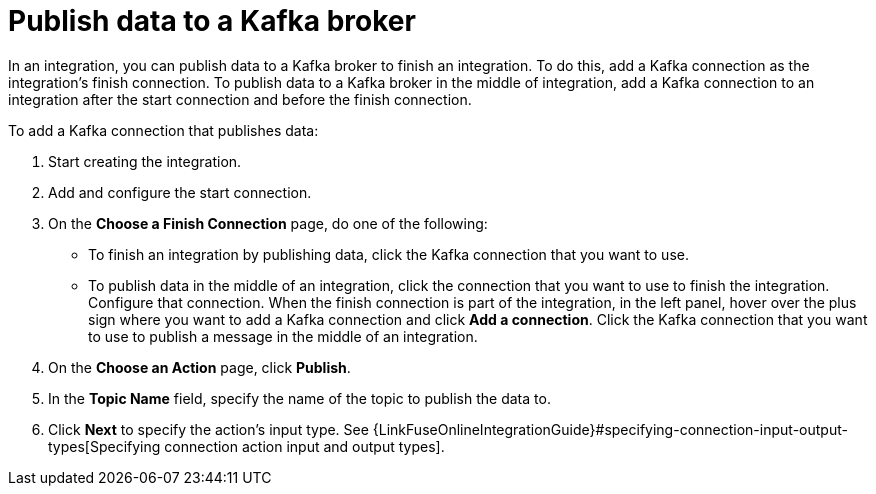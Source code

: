 [id='adding-kafka-connection-finish-middle']
= Publish data to a Kafka broker

In an integration, you can publish data to a Kafka broker to finish
an integration. To do this, add a Kafka connection as the integration's 
finish connection. To publish data to a Kafka broker in the
middle of integration, add a Kafka connection to an integration after
the start connection and before the finish connection. 

To add a Kafka connection that publishes data:

. Start creating the integration.
. Add and configure the start connection.
. On the *Choose a Finish Connection* page, do one of the following:
+
* To finish an integration by publishing data, click the Kafka connection 
that you want to use. 
* To publish data in the middle of an integration, click the connection that you
want to use to finish the integration. Configure that connection. When the
finish connection is part of the integration, in the left panel, hover over
the plus sign where you want to add a Kafka connection and click
*Add a connection*. Click the Kafka connection that you want to use
to publish a message in the middle of an integration. 

. On the *Choose an Action* page, click *Publish*. 
. In the *Topic Name* field, specify the name of the
topic to publish the data to. 
.  Click *Next* to specify the action's input type. See 
{LinkFuseOnlineIntegrationGuide}#specifying-connection-input-output-types[Specifying connection action input and output types]. 
